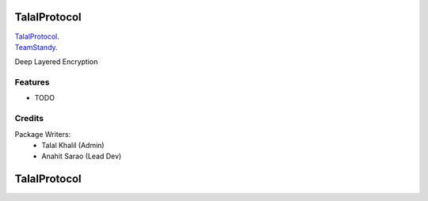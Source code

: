 ===============================
TalalProtocol
===============================

TalalProtocol_.
    .. _TalalProtocol: http://www.talalprotocol.com


TeamStandy_.
    .. _TeamStandy: http://www.teamstandy.com

Deep Layered Encryption

.. figure:: docs/images/readme.jpg

Features
--------

* TODO

Credits
---------

Package Writers:
    - Talal Khalil (Admin)
    - Anahit Sarao (Lead Dev)


===============================
TalalProtocol
===============================
